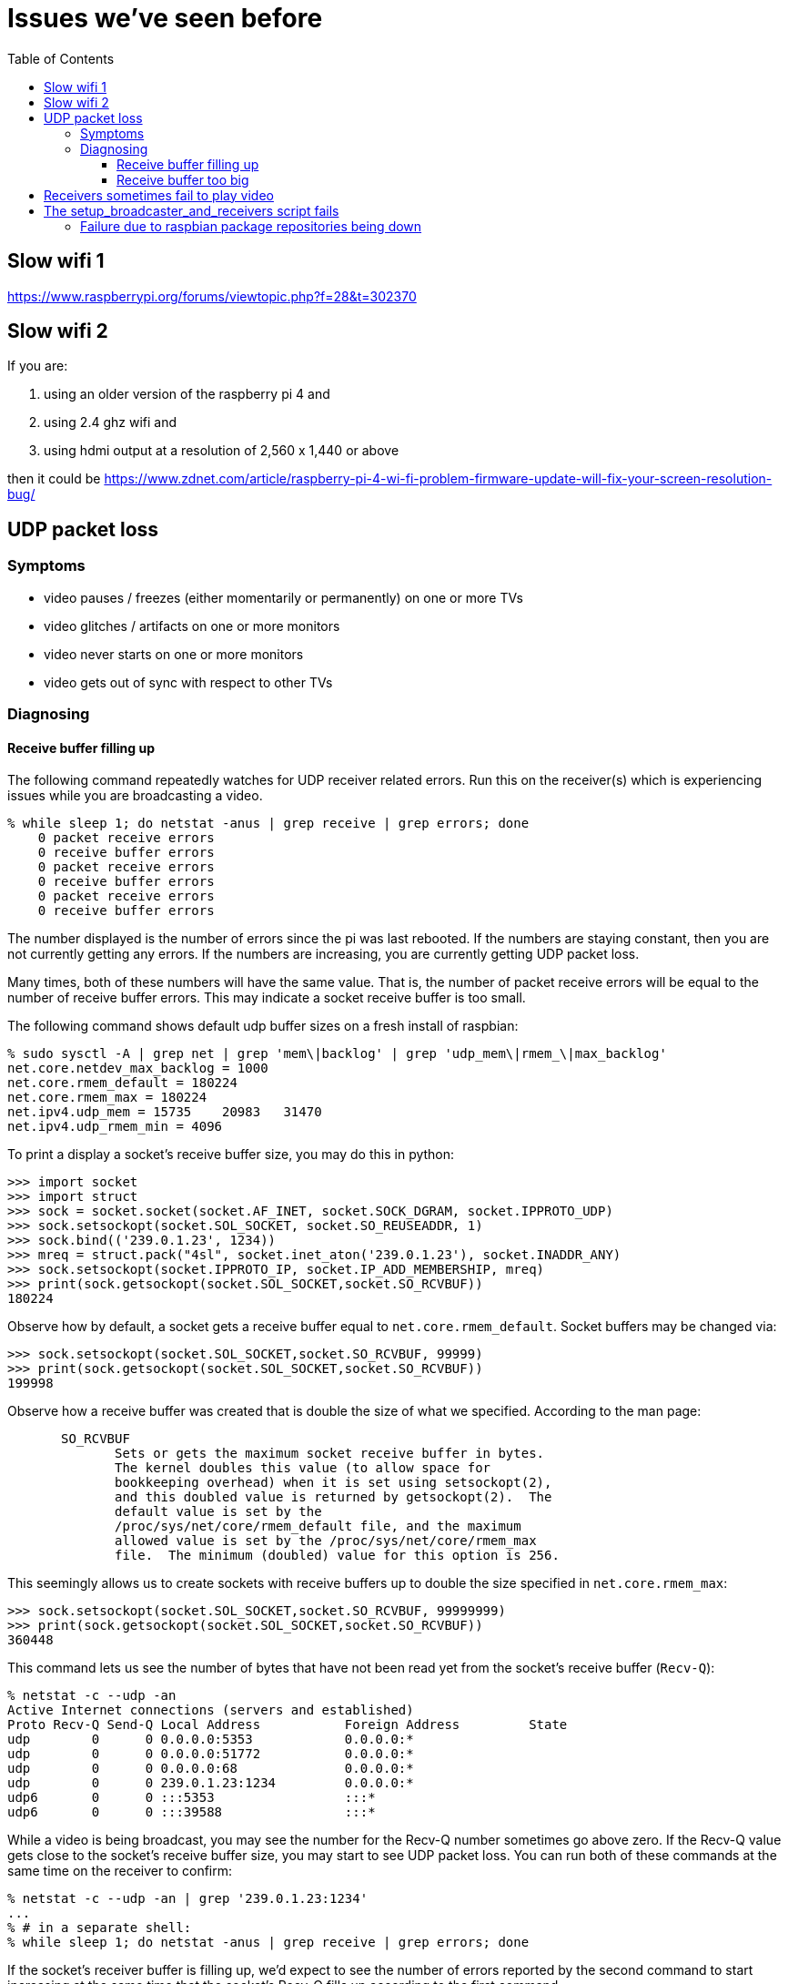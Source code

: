 # Issues we've seen before
:toc:
:toclevels: 5

## Slow wifi 1
https://www.raspberrypi.org/forums/viewtopic.php?f=28&t=302370

## Slow wifi 2
If you are:

1. using an older version of the raspberry pi 4 and
1. using 2.4 ghz wifi and
1. using hdmi output at a resolution of 2,560 x 1,440 or above

then it could be https://www.zdnet.com/article/raspberry-pi-4-wi-fi-problem-firmware-update-will-fix-your-screen-resolution-bug/

## UDP packet loss
### Symptoms
* video pauses / freezes (either momentarily or permanently) on one or more TVs
* video glitches / artifacts on one or more monitors
* video never starts on one or more monitors
* video gets out of sync with respect to other TVs

### Diagnosing
#### Receive buffer filling up
The following command repeatedly watches for UDP receiver related errors. Run this on the receiver(s) which is experiencing issues while you are broadcasting a video.
....
% while sleep 1; do netstat -anus | grep receive | grep errors; done
    0 packet receive errors
    0 receive buffer errors
    0 packet receive errors
    0 receive buffer errors
    0 packet receive errors
    0 receive buffer errors
....

The number displayed is the number of errors since the pi was last rebooted. If the numbers are staying constant, then you are not currently getting any errors. If the numbers are increasing, you are currently getting UDP packet loss.

Many times, both of these numbers will have the same value. That is, the number of packet receive errors will be equal to the number of receive buffer errors. This may indicate a socket receive buffer is too small.

The following command shows default udp buffer sizes on a fresh install of raspbian:
....
% sudo sysctl -A | grep net | grep 'mem\|backlog' | grep 'udp_mem\|rmem_\|max_backlog'
net.core.netdev_max_backlog = 1000
net.core.rmem_default = 180224
net.core.rmem_max = 180224
net.ipv4.udp_mem = 15735    20983   31470
net.ipv4.udp_rmem_min = 4096
....

To print a display a socket's receive buffer size, you may do this in python:
....
>>> import socket
>>> import struct
>>> sock = socket.socket(socket.AF_INET, socket.SOCK_DGRAM, socket.IPPROTO_UDP)
>>> sock.setsockopt(socket.SOL_SOCKET, socket.SO_REUSEADDR, 1)
>>> sock.bind(('239.0.1.23', 1234))
>>> mreq = struct.pack("4sl", socket.inet_aton('239.0.1.23'), socket.INADDR_ANY)
>>> sock.setsockopt(socket.IPPROTO_IP, socket.IP_ADD_MEMBERSHIP, mreq)
>>> print(sock.getsockopt(socket.SOL_SOCKET,socket.SO_RCVBUF))
180224
....

Observe how by default, a socket gets a receive buffer equal to `net.core.rmem_default`. Socket buffers may be changed via:
....
>>> sock.setsockopt(socket.SOL_SOCKET,socket.SO_RCVBUF, 99999)
>>> print(sock.getsockopt(socket.SOL_SOCKET,socket.SO_RCVBUF))
199998
....

Observe how a receive buffer was created that is double the size of what we specified. According to the man page:
....
       SO_RCVBUF
              Sets or gets the maximum socket receive buffer in bytes.
              The kernel doubles this value (to allow space for
              bookkeeping overhead) when it is set using setsockopt(2),
              and this doubled value is returned by getsockopt(2).  The
              default value is set by the
              /proc/sys/net/core/rmem_default file, and the maximum
              allowed value is set by the /proc/sys/net/core/rmem_max
              file.  The minimum (doubled) value for this option is 256.
....

This seemingly allows us to create sockets with receive buffers up to double the size specified in `net.core.rmem_max`:
....
>>> sock.setsockopt(socket.SOL_SOCKET,socket.SO_RCVBUF, 99999999)
>>> print(sock.getsockopt(socket.SOL_SOCKET,socket.SO_RCVBUF))
360448
....

This command lets us see the number of bytes that have not been read yet from the socket's receive buffer (`Recv-Q`):
....
% netstat -c --udp -an
Active Internet connections (servers and established)
Proto Recv-Q Send-Q Local Address           Foreign Address         State
udp        0      0 0.0.0.0:5353            0.0.0.0:*
udp        0      0 0.0.0.0:51772           0.0.0.0:*
udp        0      0 0.0.0.0:68              0.0.0.0:*
udp        0      0 239.0.1.23:1234         0.0.0.0:*
udp6       0      0 :::5353                 :::*
udp6       0      0 :::39588                :::*
....

While a video is being broadcast, you may see the number for the Recv-Q number sometimes go above zero. If the Recv-Q value gets close to the socket's receive buffer size, you may start to see UDP packet loss. You can run both of these commands at the same time on the receiver to confirm:

....
% netstat -c --udp -an | grep '239.0.1.23:1234'
...
% # in a separate shell:
% while sleep 1; do netstat -anus | grep receive | grep errors; done
....

If the socket's receiver buffer is filling up, we'd expect to see the number of errors reported by the second command to start increasing at the same time that the socket's Recv-Q fills up according to the first command.

I am not sure if there are other reasons, aside from the receive buffer overflowing, for the "receive buffer errors" counter to be incremented.

#### Receive buffer too big
While debugging packet loss problems, I tried setting the socket's receive buffer to 64MB by changing the sysctl defaults:
....
net.core.rmem_default = 67108864
net.core.rmem_max = 67108864
....

Strangely, this sometimes caused problems of its own. While broadcasting a video, I'd sometimes see the symptoms of packet loss still (video glitches, pauses, etc). I'd see packet receive errors increasing while receive buffer errors stayed constant. They were not increasing in lockstep like before:
....
% while sleep 1; do netstat -anus | grep receive | grep errors; done
...
....

https://linux-tips.com/t/udp-packet-drops-and-packet-receive-error-difference/237/2[This post] pointed to a possible solution: decrease the socket buffer size. After making adjustments, everything seemed fine:
....
net.core.rmem_default = 4194304
net.core.rmem_max = 67108864
....

I am not sure what was wrong with using 64MB. This would be the default for all sockets on the system, so perhaps this created memory pressure? Or perhaps something else was going on. If 4MB is too small for some use cases, this may be worth investigating again.

## Receivers sometimes fail to play video
Receiver logs may look like this: https://gist.github.com/dasl-/f7b8326cf4735103b37f0cfa0ae4fb3f

Broadcaster logs may look like this: https://gist.github.com/dasl-/8247ccaf4953442fe2132e8792bf8d64

And omxplayer.log may look like this (note `ERROR: COMXPlayer::interrupt_cb - Timed out`): https://gist.github.com/dasl-/50037e84b837e3c6543fdc1839405b82

I believe the cause is that sometimes youtube-dl is slow to start the download, causing https://github.com/popcornmix/omxplayer/issues/426#issuecomment-182092009[omxplayer's timeout] to be exhausted. At the time of the issue described in these logs, we were using `--timeout 20` with omxplayer. I will try increasing to `--timeout 30`.

See also: https://github.com/dasl-/piwall2/blob/main/docs/configuring_omxplayer.adoc#timeout

For reference, I was testing with https://www.youtube.com/watch?v=rSLQ\--jza5U[this video]. Maybe one out of every five attempts it would take ~20 - 22 seconds to start the youtube-dl download.

## The setup_broadcaster_and_receivers script fails

### Failure due to raspbian package repositories being down
You may see errors earlier in the script output like:
....
pi@piwall6.local: Err:115 http://raspbian.raspberrypi.org/raspbian buster/main armhf libtevent0 armhf 0.9.37-1
pi@piwall6.local:   Cannot initiate the connection to raspbian.raspberrypi.org:80 (2a00:1098:0:80:1000:75:0:3). - connect (101: Network is unreachable) Could not connect to raspbian.raspberrypi.org:80 (93.93.128.193), connection timed out [IP: 93.93.128.193 80]
....
This is likely a transient failure for the raspbian package servers. Try again.